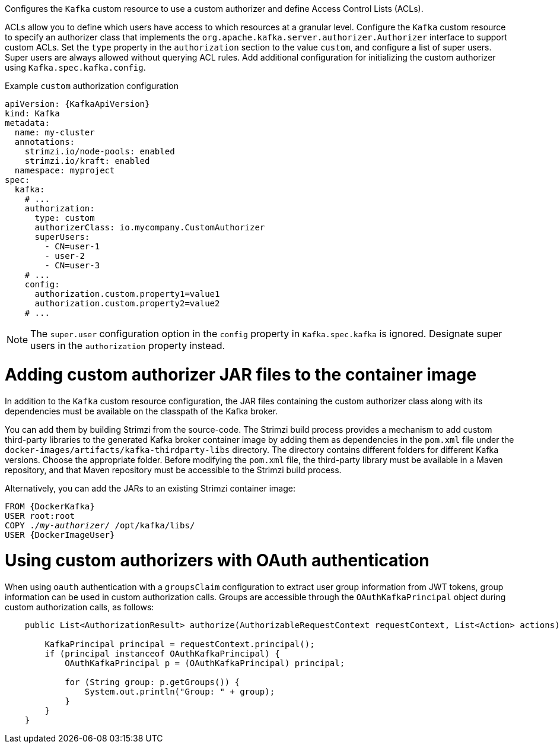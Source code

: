 Configures the `Kafka` custom resource to use a custom authorizer and define Access Control Lists (ACLs).

ACLs allow you to define which users have access to which resources at a granular level.
Configure the `Kafka` custom resource to specify an authorizer class that implements the `org.apache.kafka.server.authorizer.Authorizer` interface to support custom ACLs.
Set the `type` property in the `authorization` section to the value `custom`, and configure a list of super users.
Super users are always allowed without querying ACL rules.
Add additional configuration for initializing the custom authorizer using `Kafka.spec.kafka.config`.

.Example `custom` authorization configuration
[source,yaml,subs="attributes+"]
----
apiVersion: {KafkaApiVersion}
kind: Kafka
metadata:
  name: my-cluster
  annotations:
    strimzi.io/node-pools: enabled
    strimzi.io/kraft: enabled
  namespace: myproject
spec:
  kafka:
    # ...
    authorization:
      type: custom
      authorizerClass: io.mycompany.CustomAuthorizer
      superUsers:
        - CN=user-1
        - user-2
        - CN=user-3
    # ...
    config:
      authorization.custom.property1=value1
      authorization.custom.property2=value2
    # ...
----

NOTE: The `super.user` configuration option in the `config` property in `Kafka.spec.kafka` is ignored.
Designate super users in the `authorization` property instead. 

= Adding custom authorizer JAR files to the container image

In addition to the `Kafka` custom resource configuration, the JAR files containing the custom authorizer class along with its dependencies must be available on the classpath of the Kafka broker.

You can add them by building Strimzi from the source-code.
The Strimzi build process provides a mechanism to add custom third-party libraries to the generated Kafka broker container image by adding them as dependencies in the `pom.xml` file under the `docker-images/artifacts/kafka-thirdparty-libs` directory.
The directory contains different folders for different Kafka versions. Choose the appropriate folder.
Before modifying the `pom.xml` file, the third-party library must be available in a Maven repository, and that Maven repository must be accessible to the Strimzi build process.

Alternatively, you can add the JARs to an existing Strimzi container image:

[source,subs="+quotes,attributes"]
----
FROM {DockerKafka}
USER root:root
COPY ./_my-authorizer_/ /opt/kafka/libs/
USER {DockerImageUser}
----

= Using custom authorizers with OAuth authentication

When using `oauth` authentication with a `groupsClaim` configuration to extract user group information from JWT tokens, group information can be used in custom authorization calls.
Groups are accessible through the `OAuthKafkaPrincipal` object during custom authorization calls, as follows:

[source, subs="attributes+"]
----
    public List<AuthorizationResult> authorize(AuthorizableRequestContext requestContext, List<Action> actions) {

        KafkaPrincipal principal = requestContext.principal();
        if (principal instanceof OAuthKafkaPrincipal) {
            OAuthKafkaPrincipal p = (OAuthKafkaPrincipal) principal;

            for (String group: p.getGroups()) {
                System.out.println("Group: " + group);
            }
        }
    }
----
